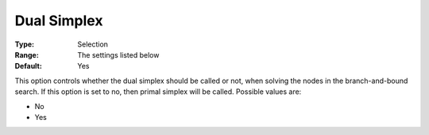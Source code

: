 .. _XA_MIP_-_Dual_Simplex:


Dual Simplex
============



:Type:	Selection	
:Range:	The settings listed below	
:Default:	Yes	



This option controls whether the dual simplex should be called or not, when solving the nodes in the branch-and-bound search. If this option is set to no, then primal simplex will be called. Possible values are:



*	No
*	Yes



